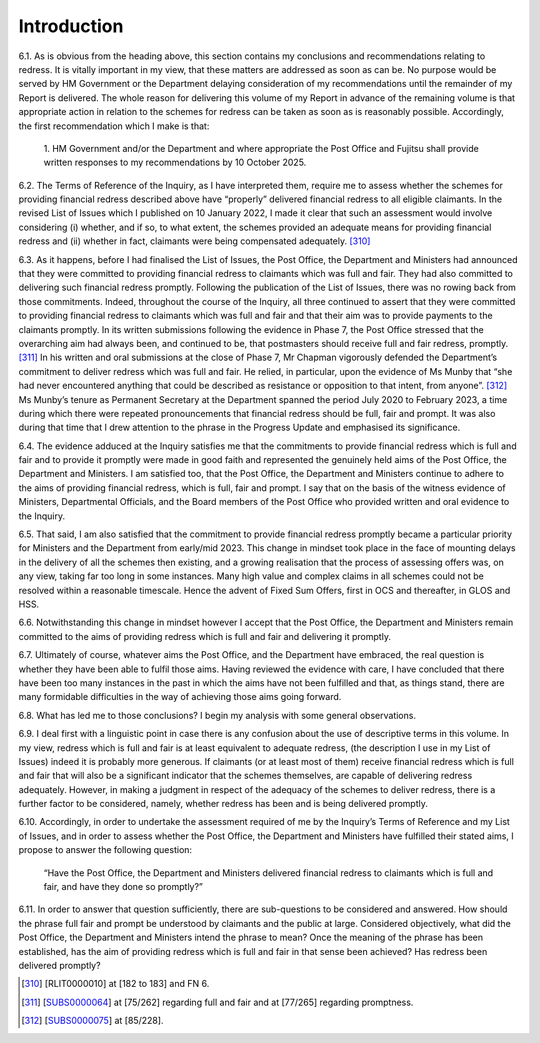 Introduction
============

6.1.	As is obvious from the heading above, this section contains my conclusions and recommendations relating to redress. It is vitally important in my view, that these matters are addressed as soon as can be. No purpose would be served by HM Government or the Department delaying consideration of my recommendations until the remainder of my Report is delivered. The whole reason for delivering this volume of my Report in advance of the remaining volume is that appropriate action in relation to the schemes for redress can be taken as soon as is reasonably possible. Accordingly, the first recommendation which I make is that:

  1. HM Government and/or the Department and where appropriate the Post
  Office and Fujitsu shall provide written responses to my recommendations by 10
  October 2025.

6.2.	The Terms of Reference of the Inquiry, as I have interpreted them, require me to assess whether the schemes for providing financial redress described above have “properly” delivered financial redress to all eligible claimants. In the revised List of Issues which I published on 10 January 2022, I made it clear that such an assessment would involve considering (i) whether, and if so, to what extent, the schemes provided an adequate means for providing financial redress and (ii) whether in fact, claimants were being compensated adequately. [310]_

6.3.	As it happens, before I had finalised the List of Issues, the Post Office, the Department and Ministers had announced that they were committed to providing financial redress to claimants which was full and fair. They had also committed to delivering such financial redress promptly. Following the publication of the List of Issues, there was no rowing back from those commitments. Indeed, throughout the course of the Inquiry, all three continued to assert that they were committed to providing financial redress to claimants which was full and fair and that their aim was to provide payments to the claimants promptly. In its written submissions following the evidence in Phase 7, the Post Office stressed that the overarching aim had always been, and continued to be, that postmasters should receive full and fair redress, promptly. [311]_ In his written and oral submissions at the close of Phase 7, Mr Chapman vigorously defended the Department’s commitment to deliver redress which was full and fair. He relied, in particular, upon the evidence of Ms Munby that “she had never encountered anything that could be described as resistance or opposition to that intent, from anyone”. [312]_ Ms Munby’s tenure as Permanent Secretary at the Department spanned the period July 2020 to February 2023, a time during which there were repeated pronouncements that financial redress should be full, fair and prompt. It was also during that time that I drew attention to the phrase in the Progress Update and emphasised its significance.

6.4.	The evidence adduced at the Inquiry satisfies me that the commitments to provide financial redress which is full and fair and to provide it promptly were made in good faith and represented the genuinely held aims of the Post Office, the Department and Ministers. I am satisfied too, that the Post Office, the Department and Ministers continue to adhere to the aims of providing financial redress, which is full, fair and prompt. I say that on the basis of the witness evidence of Ministers, Departmental Officials, and the Board members of the Post Office who provided written and oral evidence to the Inquiry.

6.5.	That said, I am also satisfied that the commitment to provide financial redress promptly became a particular priority for Ministers and the Department from early/mid 2023. This change in mindset took place in the face of mounting delays in the delivery of all the schemes then existing, and a growing realisation that the process of assessing offers was, on any view, taking far too long in some instances. Many high value and complex claims in all schemes could not be resolved within a reasonable timescale. Hence the advent of Fixed Sum Offers, first in OCS and thereafter, in GLOS and HSS.

6.6.	Notwithstanding this change in mindset however I accept that the Post Office, the Department and Ministers remain committed to the aims of providing redress which is full and fair and delivering it promptly.

6.7.	Ultimately of course, whatever aims the Post Office, and the Department have embraced, the real question is whether they have been able to fulfil those aims. Having reviewed the evidence with care, I have concluded that there have been too many instances in the past in which the aims have not been fulfilled and that, as things stand, there are many formidable difficulties in the way of achieving those aims going forward.

6.8.	What has led me to those conclusions? I begin my analysis with some general observations.

6.9.	I deal first with a linguistic point in case there is any confusion about the use of descriptive terms in this volume. In my view, redress which is full and fair is at least equivalent to adequate redress, (the description I use in my List of Issues) indeed it is probably more generous. If claimants (or at least most of them) receive financial redress which is full and fair that will also be a significant indicator that the schemes themselves, are capable of delivering redress adequately. However, in making a judgment in respect of the adequacy of the schemes to deliver redress, there is a further factor to be considered, namely, whether redress has been and is being delivered promptly.

6.10.	Accordingly, in order to undertake the assessment required of me by the Inquiry’s Terms of Reference and my List of Issues, and in order to assess whether the Post Office, the Department and Ministers have fulfilled their stated aims, I propose to answer the following question:

            “Have the Post Office, the Department and Ministers delivered financial redress
            to claimants which is full and fair, and have they done so promptly?”

6.11.	In order to answer that question sufficiently, there are sub-questions to be considered and answered. How should the phrase full fair and prompt be understood by claimants and the public at large. Considered objectively, what did the Post Office, the Department and Ministers intend the phrase to mean? Once the meaning of the phrase has been established, has the aim of providing redress which is full and fair in that sense been achieved? Has redress been delivered promptly?

.. [310]   [RLIT0000010] at [182 to 183] and FN 6.
.. [311]   [`SUBS0000064 <https://www.postofficehorizoninquiry.org.uk/evidence/subs0000064-closing-submissions-post-office-limited>`_] at [75/262] regarding full and fair and at [77/265] regarding promptness.
.. [312]   [`SUBS0000075 <https://www.postofficehorizoninquiry.org.uk/evidence/subs0000075-closing-submissions-department-business-and-trade-dbt>`_] at [85/228].
